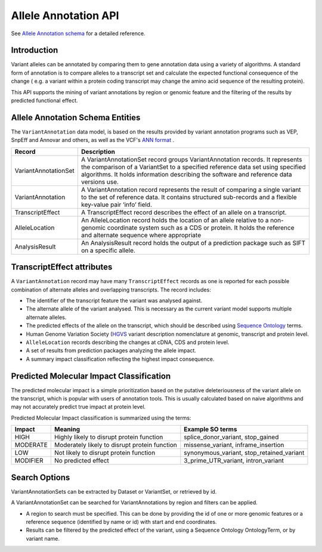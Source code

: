 
Allele Annotation API
!!!!!!!!!!!!!!!!!!!!!!

See `Allele Annotation schema <../schemas/alleleAnnotations.html>`_ for a detailed reference.

Introduction
@@@@@@@@@@@@

Variant alleles can be annotated by comparing them to gene annotation data
using a variety of algorithms. A standard form of annotation is to compare 
alleles to a transcript set and calculate the expected functional consequence 
of the change ( e.g. a variant within a protein coding transcript may change the
amino acid sequence of the resulting protein).

This API supports the mining of variant annotations by region or genomic 
feature and the filtering of the results by predicted functional effect.

Allele Annotation Schema Entities
@@@@@@@@@@@@@@@@@@@@@@@@

The ``VariantAnnotation`` data model, is based on the results provided by variant 
annotation programs such as VEP, SnpEff and Annovar and others, as well as the 
VCF's `ANN format <http://snpeff.sourceforge.net/VCFannotationformat_v1.0.pdf>`_ . 


+---------------------+---------------------------------------------------------------------------------------------------------------------+
| Record              | Description                                                                                                         |
+=====================+=====================================================================================================================+
| VariantAnnotationSet| A VariantAnnotationSet record groups VariantAnnotation records. It represents the comparison of a VariantSet to a   |
|                     | specified reference data set using specified algorithms. It holds information describing the software and reference |
|                     | data versions use.                                                                                                  |
+---------------------+---------------------------------------------------------------------------------------------------------------------+
| VariantAnnotation   | A VariantAnnotation record represents the result of comparing a single variant to the set of reference data. It     |
|                     | contains structured sub-records and a flexible key-value pair ‘info’ field.                                         |
+---------------------+---------------------------------------------------------------------------------------------------------------------+
| TranscriptEffect    | A TranscriptEffect record describes the effect of an allele on a transcript.                                        |
+---------------------+---------------------------------------------------------------------------------------------------------------------+
| AlleleLocation      | An AlleleLocation record holds the location of an allele relative to a non-genomic coordinate system such as a CDS  |
|                     | or protein. It holds the reference and alternate sequence where appropriate                                         |
+---------------------+---------------------------------------------------------------------------------------------------------------------+
| AnalysisResult      | An AnalysisResult record holds the output of a prediction package such as SIFT on a specific allele.                |
+---------------------+---------------------------------------------------------------------------------------------------------------------+


TranscriptEffect attributes
@@@@@@@@@@@@@@@@@@@@@@@@@@@

A ``VariantAnnotation`` record may have many ``TranscriptEffect`` records as one is 
reported for each possible combination of alternate alleles and overlapping 
transcripts. The record includes:

* The identifier of the transcript feature the variant was analysed against.
* The alternate allele of the variant analysed. This is necessary as the current variant model supports multiple alternate alleles.
* The predicted effects of the allele on the transcript, which should be described using `Sequence Ontology <http://www.sequenceontology.org>`_ terms.
* Human Genome Variation Society (`HGVS <http://www.hgvs.org/mutnomen>`_ variant description nomenclature at genomic, transcript and protein level. 
* ``AlleleLocation`` records describing the changes at cDNA, CDS and protein level.
* A set of results from prediction packages analyzing the allele impact.
* A summary impact classification reflecting the highest impact consequence.

Predicted Molecular Impact Classification
@@@@@@@@@@@@@@@@@@@@@@@@@@@@@@@@@@@@@@@@@

The predicted molecular impact is a simple prioritization based on the putative
deleteriousness of the variant allele on the transcript, which is popular with
users of annotation tools. This is usually calculated based on naive algorithms
and may not accurately predict true impact at protein level.

Predicted Molecular Impact classification is summarized using the terms:

+----------+-----------------------------------------------+-------------------------------------------+
| Impact   | Meaning                                       | Example SO terms                          |                   
+==========+===============================================+===========================================+
| HIGH     | Highly likely to disrupt protein function     | splice_donor_variant, stop_gained         |
+----------+-----------------------------------------------+-------------------------------------------+
| MODERATE | Moderately likely to disrupt protein function | missense_variant, inframe_insertion       |
+----------+-----------------------------------------------+-------------------------------------------+
| LOW      | Not likely to disrupt protein function        | synonymous_variant, stop_retained_variant |
+----------+-----------------------------------------------+-------------------------------------------+
| MODIFIER | No predicted effect                           | 3_prime_UTR_variant, intron_variant       |
+----------+-----------------------------------------------+-------------------------------------------+

Search Options
@@@@@@@@@@@@@@

VariantAnnotationSets can be extracted by Dataset or VariantSet, or retrieved by id.

A VariantAnnotationSet can be searched for VariantAnnotations by region and filters
can be applied.

* A region to search must be specified. This can be done by providing the id of one or more genomic features or a reference sequence (identified by name or id) with start and end coordinates.
* Results can be filtered by the predicted effect of the variant, using a Sequence Ontology OntologyTerm, or by variant name.

